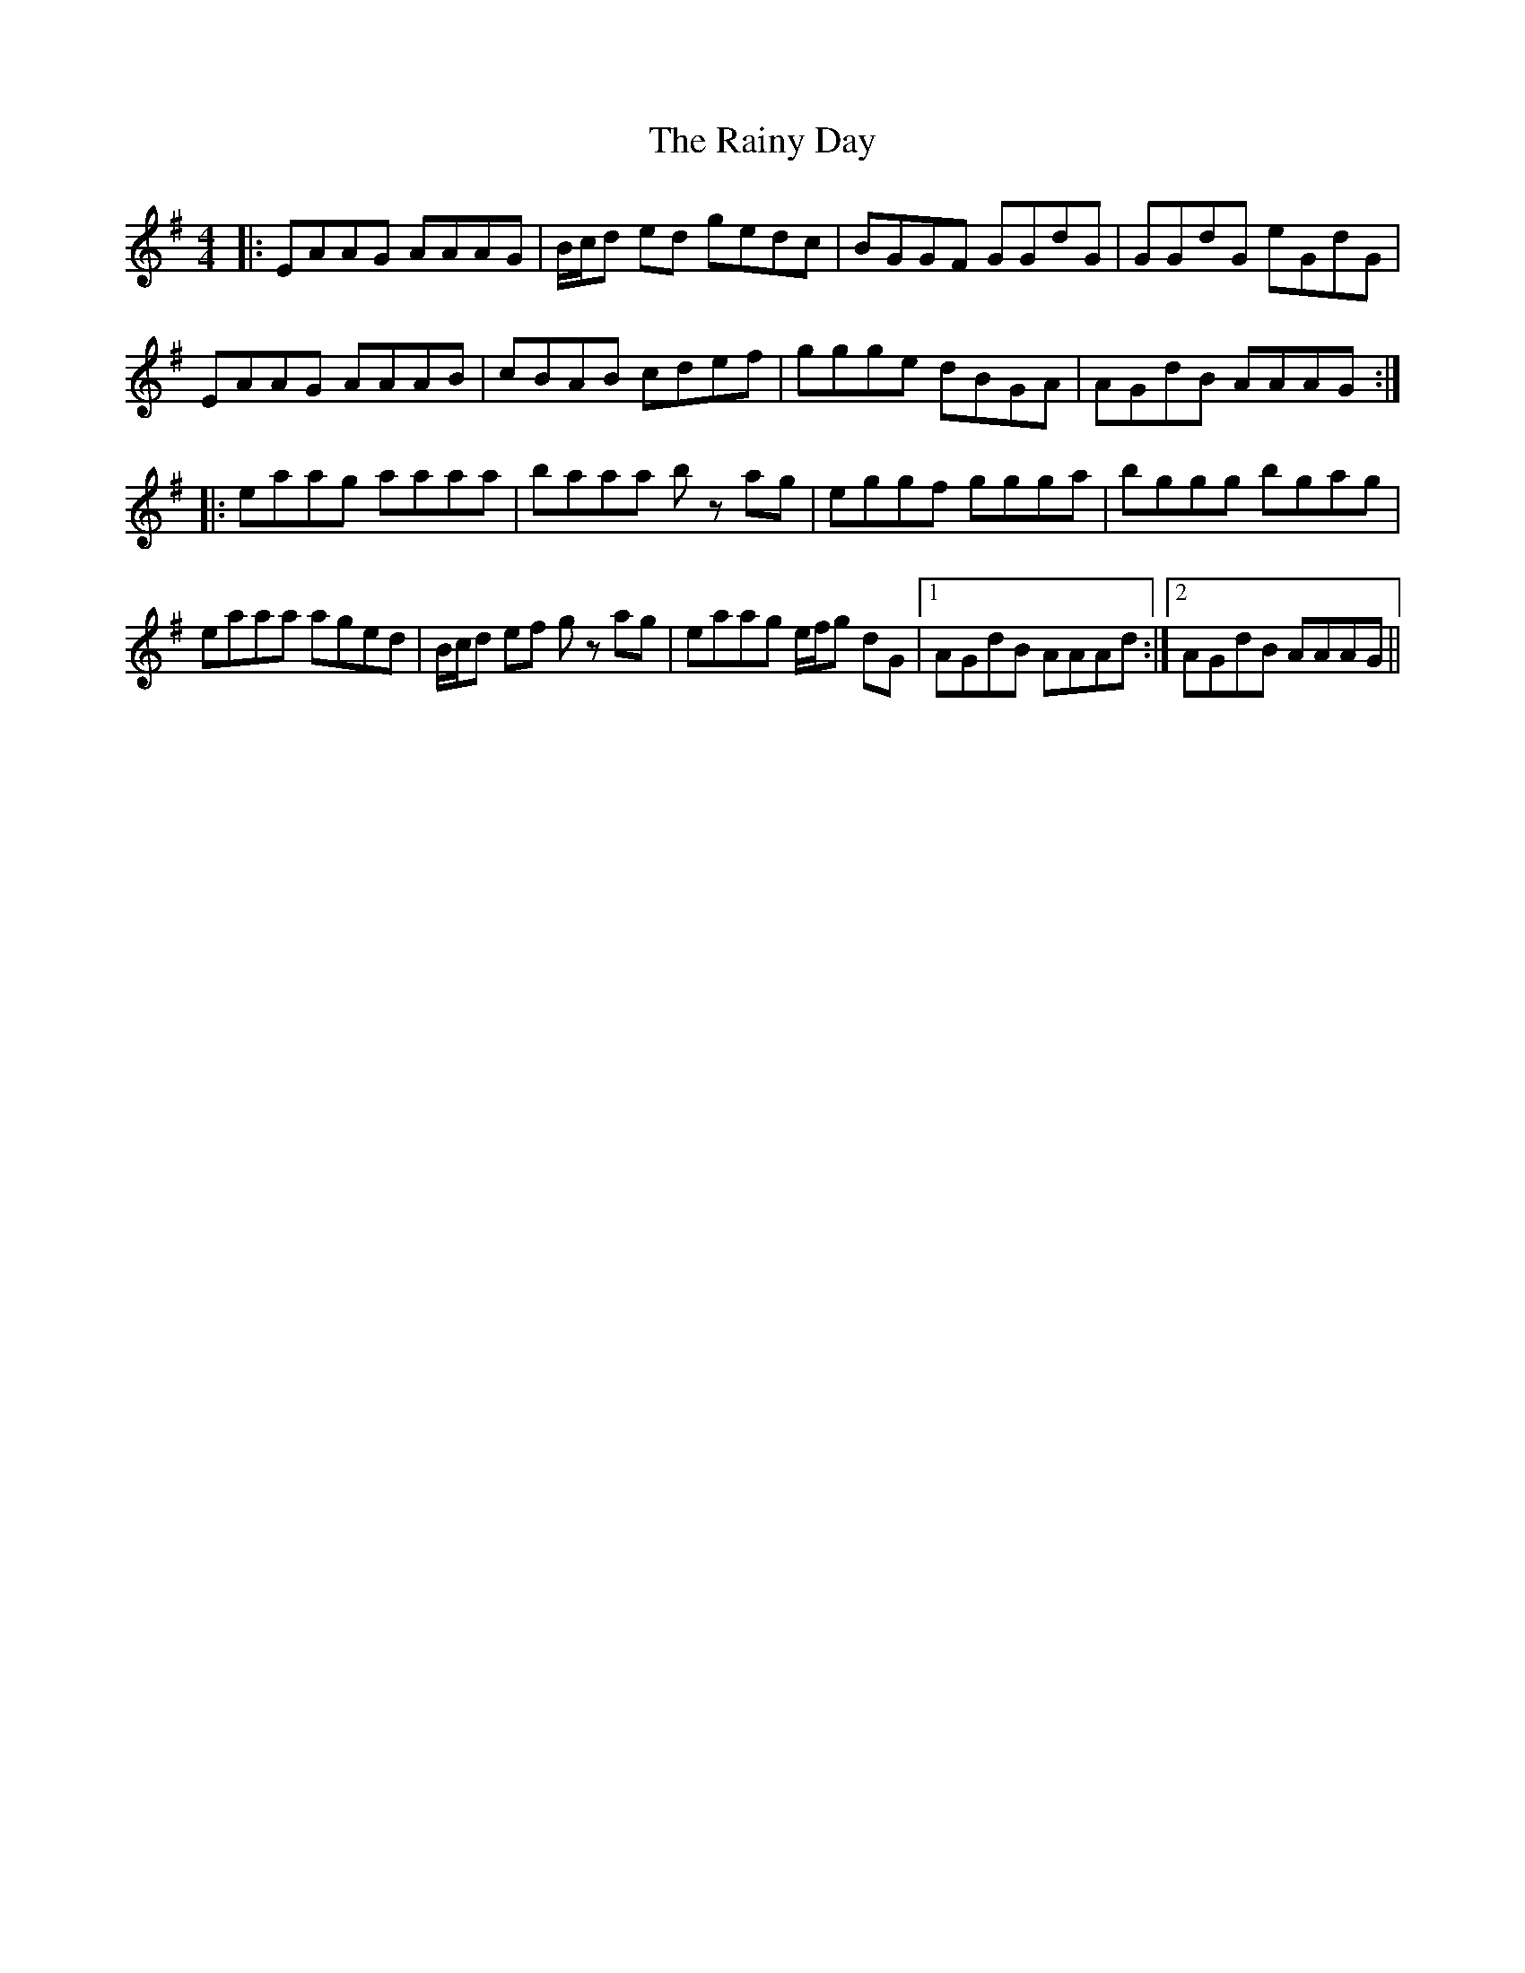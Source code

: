 X: 33537
T: Rainy Day, The
R: reel
M: 4/4
K: Adorian
|:EAAG AAAG|B/c/d ed gedc|BGGF GGdG|GGdG eGdG|
EAAG AAAB|cBAB cdef|ggge dBGA|AGdB AAAG:|
|:eaag aaaa|baaa bz ag|eggf ggga|bggg bgag|
eaaa aged|B/c/d ef gz ag|eaag e/f/g dG|1 AGdB AAAd:|2 AGdB AAAG||

